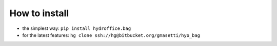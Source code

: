 How to install
==============

* the simplest way: ``pip install hydroffice.bag``

* for the latest features: ``hg clone ssh://hg@bitbucket.org/gmasetti/hyo_bag``